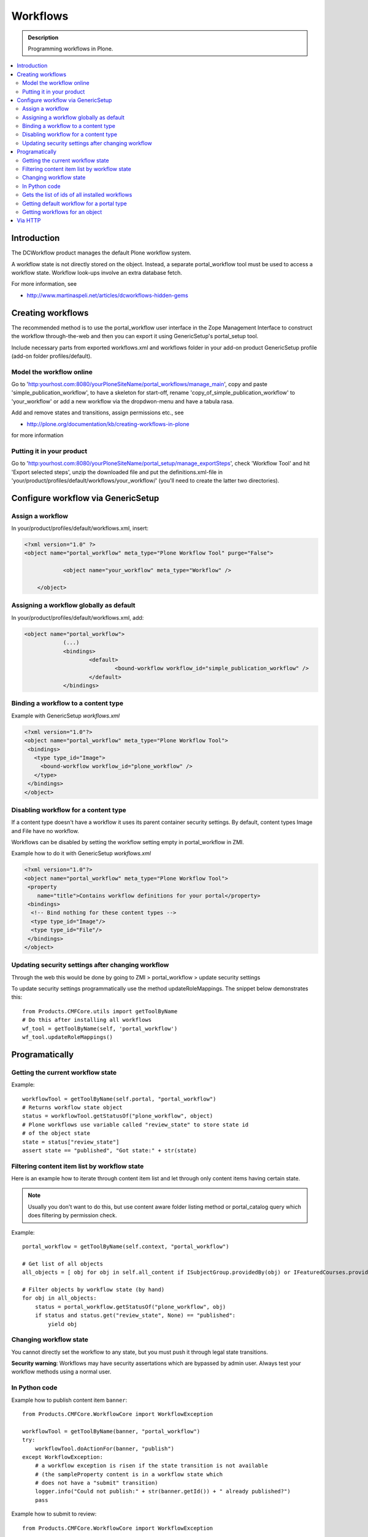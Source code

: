 ============
 Workflows
============

.. admonition:: Description

        Programming workflows in Plone.

.. contents :: :local:

Introduction
-------------

The DCWorkflow product manages the default Plone workflow system.

A workflow state is not directly stored on the object. Instead, a separate
portal_workflow tool must be used to access a workflow state. Workflow look-ups
involve an extra database fetch.

For more information, see 

* http://www.martinaspeli.net/articles/dcworkflows-hidden-gems

Creating workflows
------------------

The recommended method is to use the portal_workflow user interface in the Zope Management Interface
to construct the workflow through-the-web and then you can export it using GenericSetup's portal_setup tool.

Include necessary parts from exported workflows.xml and workflows folder in your add-on product
GenericSetup profile (add-on folder profiles/default).

Model the workflow online
=========================

Go to 'http:yourhost.com:8080/yourPloneSiteName/portal_workflows/manage_main', copy and paste 
'simple_publication_workflow', to have a skeleton for start-off, rename 'copy_of_simple_publication_workflow' 
to 'your_workflow' or add a new workflow via the dropdwon-menu and have a tabula rasa.

Add and remove states and transitions, assign permissions etc., see 

* http://plone.org/documentation/kb/creating-workflows-in-plone

for more information


Putting it in your product
==========================
Go to 'http:yourhost.com:8080/yourPloneSiteName/portal_setup/manage_exportSteps', check 'Workflow Tool' and hit 
'Export selected steps', unzip the downloaded file and put the definitions.xml-file in 
'your/product/profiles/default/workflows/your_workflow/' (you'll need to create the latter two directories).


Configure workflow via GenericSetup
------------------------------------

Assign a workflow
==================

In your/product/profiles/default/workflows.xml, insert:

.. code-block:: xml

    <?xml version="1.0" ?> 
    <object name="portal_workflow" meta_type="Plone Workflow Tool" purge="False">

		<object name="your_workflow" meta_type="Workflow" />

	</object>


Assigning a workflow globally as default
========================================

In your/product/profiles/default/workflows.xml, add:

.. code-block:: xml

    <object name="portal_workflow">
		(...)
		<bindings>
			<default>
				<bound-workflow workflow_id="simple_publication_workflow" /> 
			</default>
		</bindings>


Binding a workflow to a content type
========================================

Example with GenericSetup *workflows.xml*

.. code-block:: xml

    <?xml version="1.0"?>
    <object name="portal_workflow" meta_type="Plone Workflow Tool">
     <bindings>
       <type type_id="Image">
         <bound-workflow workflow_id="plone_workflow" />
       </type>
     </bindings>
    </object>

Disabling workflow for a content type
======================================
If a content type doesn't have a workflow it uses its parent container security settings.
By default, content types Image and File have no workflow.

Workflows can be disabled by setting the workflow setting empty in portal_workflow in ZMI.

Example how to do it with GenericSetup *workflows.xml*

.. code-block:: xml

        <?xml version="1.0"?>
        <object name="portal_workflow" meta_type="Plone Workflow Tool">
         <property
            name="title">Contains workflow definitions for your portal</property>
         <bindings>
          <!-- Bind nothing for these content types -->
          <type type_id="Image"/>
          <type type_id="File"/>
         </bindings>
        </object>


Updating security settings after changing workflow
==================================================

Through the web this would be done by going to 
ZMI > portal_workflow > update security settings

To update security settings programmatically use the method updateRoleMappings.
The snippet below demonstrates this::

    from Products.CMFCore.utils import getToolByName
    # Do this after installing all workflows   
    wf_tool = getToolByName(self, 'portal_workflow')
    wf_tool.updateRoleMappings()


Programatically
---------------

Getting the current workflow state
=================================================

Example::

    workflowTool = getToolByName(self.portal, "portal_workflow")
    # Returns workflow state object
    status = workflowTool.getStatusOf("plone_workflow", object)
    # Plone workflows use variable called "review_state" to store state id
    # of the object state
    state = status["review_state"]
    assert state == "published", "Got state:" + str(state)

Filtering content item list by workflow state
=================================================

Here is an example how to iterate through content item list
and let through only content items having certain state.

.. note ::

        Usually you don't want to do this, but use content
        aware folder listing method or portal_catalog query
        which does filtering by permission check.
        
Example::

    
        portal_workflow = getToolByName(self.context, "portal_workflow")
        
        # Get list of all objects
        all_objects = [ obj for obj in self.all_content if ISubjectGroup.providedBy(obj) or IFeaturedCourses.providedBy(obj) == True ]
      
        # Filter objects by workflow state (by hand)
        for obj in all_objects:
            status = portal_workflow.getStatusOf("plone_workflow", obj)
            if status and status.get("review_state", None) == "published":
                yield obj
        
     

Changing workflow state
=================================================

You cannot directly set the workflow to any state, but you must push
it through legal state transitions.

**Security warning**: Workflows may have security assertations which are bypassed by admin user.
Always test your workflow methods using a normal user.

In Python code
================

Example how to publish content item ``banner``::

        from Products.CMFCore.WorkflowCore import WorkflowException
        
        workflowTool = getToolByName(banner, "portal_workflow")
        try:
            workflowTool.doActionFor(banner, "publish")
        except WorkflowException:
            # a workflow exception is risen if the state transition is not available
            # (the sampleProperty content is in a workflow state which
            # does not have a "submit" transition)
            logger.info("Could not publish:" + str(banner.getId()) + " already published?")
            pass
         

Example how to submit to review::

        from Products.CMFCore.WorkflowCore import WorkflowException
        
        portal.invokeFactory("SampleContent", id="sampleProperty")

        workflowTool = getToolByName(context, "portal_workflow")
        try:
            workflowTool.doActionFor(portal.sampleProperty, "submit")
        except WorkflowException:
            # a workflow exception is risen if the state transition is not available
            # (the sampleProperty content is in a workflow state which
            # does not have a "submit" transition)
            pass

Gets the list of ids of all installed workflows
================================================

Useful to test if a particular workflow is installed::

  # Get all site workflows
  ids = workflowTool.getWorkflowIds()
  self.failUnless("link_workflow" in ids, "Had workflows " + str(ids))

Getting default workflow for a portal type
===============================

Get default workflow for the type::

 chain = workflowTool.getChainForPortalType(ExpensiveLink.portal_type)
 self.failUnless(chain == ("link_workflow",), "Had workflow chain" + str(chain))

Getting workflows for an object
===============================

How to test which workflow the object has::

    # See that we have a right workflow in place
    workflowTool = getToolByName(context, "portal_workflow")
    # Returns tuple of all workflows assigned for a context object
    chain = workflowTool.getChainFor(context)

    # there must be only one workflow for our object
    self.failUnless(len(chain) == 1)

    # this must must be the workflow name
    self.failUnless(chain[0] == 'link_workflow', "Had workflow " + str(chain[0]))


Via HTTP
---------

Plone provides a ``workflow_action`` script which is able to trigger the status
modification through an HTTP request (browser address bar).

Example::

	http://localhost:9020/site/page/content_status_modify?workflow_action=publish
